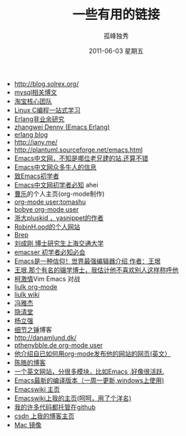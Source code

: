 # -*- coding:utf-8 -*-
#+TITLE:     一些有用的链接
#+AUTHOR:    孤峰独秀
#+EMAIL:     jixiuf@gmail.com
#+DATE:      2011-06-03 星期五
#+DESCRIPTION: 我收集的一些链接地址
#+KEYWORDS:  link url emacs 
#+LANGUAGE:  zh
#+OPTIONS:   H:2 num:nil toc:t \n:t @:t ::t |:t ^:{} -:t f:t *:t <:t timestamp:t

+ http://blog.solrex.org/
+ [[http://www.serveridol.com/2009/11/02/mysql-server-optimization/][mysql相关博文]]
+ [[http://rdc.taobao.com/blog/cs/][淘宝核心团队]]
+ [[http://learn.akae.cn/media/index.html][Linux C编程一站式学习]]
+ [[http://blog.yufeng.info/archives/category/erlang][Erlang非业余研究]]
+ [[http://blog.ec-ae.com/][zhangwei Denny (Emacs Erlang)]]
+ [[http://www.cnblogs.com/me-sa/category/304370.html][erlang blog]]
+ http://iany.me/
+ http://plantuml.sourceforge.net/emacs.html
+ [[http://emacser.com/][Emacs中文网，不知是哪位老兄建的站.还算不错]]
+ [[http://emacser.com/about.htm][Emacs中文网众多牛人的信息]]
+ [[http://emacser.com/to-emacs-beginner.htm][致Emacs初学者]]
+ [[http://emacser.com/emacs-beginner-must-know.htm][Emacs中文网初学者必知]] ahei
+ [[http://www.caole.net/diary/index.html][曹乐]]的个人主页(org-mode制作)
+ [[http://tumashu.github.com/][org-mode  user:tomashu]]
+ [[http://home.ustc.edu.cn/~bobye/index.html][bobye org-mode user]]
+ [[http://lifegoo.pluskid.org/][浙大pluskid ，yasnippet的作者]]
+ [[http://www.6test.edu.cn/~huxw/][RobinH.ood的个人网站]]
+ [[http://learn.tsinghua.edu.cn:8080/2002315162/index.html][Brep]]
+ [[http://rcir.sjtu.edu.cn/~cgliu/webwiki/index.html][刘成刚 博士研究生上海交通大学]]
+ [[http://emacser.com/emacs-beginner-must-know.htm][emacser 初学者必知必会]]
+ [[http://www.pconline.com.cn/pcedu/soft/gj/photo/0609/865628.html][Emacs是一种信仰！世界最强编辑器介绍 作者：王垠 ]]
+ [[http://docs.huihoo.com/homepage/shredderyin/][王垠,那个有名的辍学博士，我估计他不喜欢别人这样称呼他]] 
+ [[http://lisie.hdu.edu.cn/passionke/tag/emacs/][柯激情]]Vim Emacs 对战
+ [[http://grid.tsinghua.edu.cn/home/liulk/][liulk org-mode]]
+ [[http://grid.tsinghua.edu.cn/home/liulk/wiki/emacs/WelcomePage.html][liulk wiki]]
+ [[http://www.fengyj.net/][冯雅杰]]
+ [[http://blog.zhuli.name/archives/category/emacs][隐清堂]]
+ [[http://space.uibe.edu.cn/u1/ryang/start.html][杨立强]]
+ [[http://waterlin.blog.35.cn/][细节之锤]]博客
+ http://danamlund.dk/
+ [[http://thenybble.de/projects/orgsite.html][pthenybble.de org-mode user]]
+ [[http://danamlund.dk/emacs/orgsite.html][他介绍自已如何用org-mode发布他的网站的网页(英文）]]
+ [[http://coolshell.cn/featured_posts][陈皓的博客]]
+ [[http://stackoverflow.com/questions/tagged/emacs][一个英文网站，分很多模块，比如Emacs ,好像很活跃.]]
+ [[http://alpha.gnu.org/gnu/emacs/windows/][ Emacs最新的编译版本（一周一更新,windows上使用)]]
+ [[http://www.emacswiki.org][Emacswiki 主页]]
+ [[http://www.emacswiki.org/emacs/Joseph][Emacswiki上我的主页(呵呵，用了个洋名)]]
+ [[https://github.com/jixiuf][我的许多代码都托管在github]]
+ [[http://blog.csdn.net/jixiuffff][csdn 上我的博客主页]]
+ [[http://www.baidupcs.com/file/4d672faaa0f820cff195cc9308b22879?fid=2181393914-250528-647736722&time=1363243362&sign=FDTA-DCb740ccc5511e5e8fedcff06b081203-yUm07JXClRem%2F0D0cTYjYZG%2BUSs%3D&expires=8h&sh=1&response-cache-control=private][Mac 镜像]]


